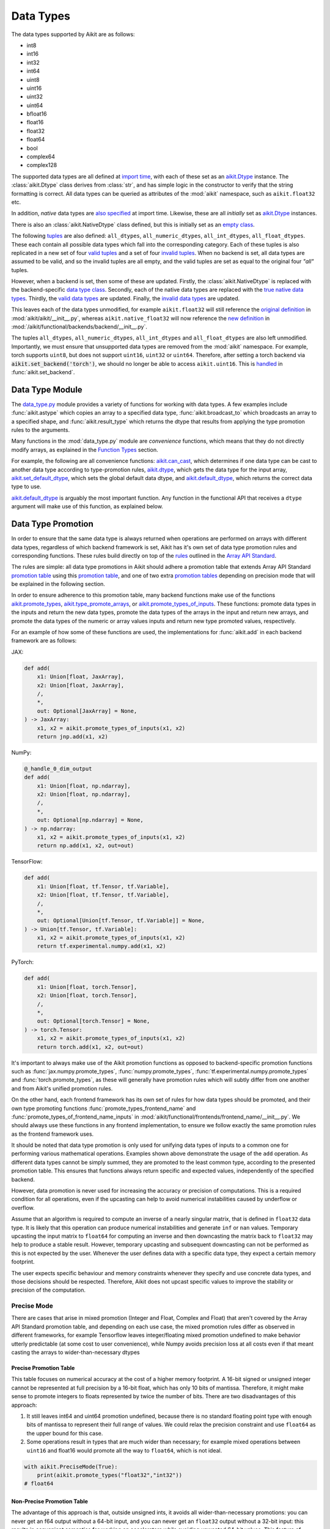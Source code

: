 Data Types
==========

.. _`Array API Standard`: https://data-apis.org/array-api/latest/
.. _`backend setting`: https://github.com/khulnasoft/aikit/blob/1eb841cdf595e2bb269fce084bd50fb79ce01a69/aikit/backend_handler.py#L204
.. _`infer_dtype`: https://github.com/khulnasoft/aikit/blob/1eb841cdf595e2bb269fce084bd50fb79ce01a69/aikit/func_wrapper.py#L249
.. _`import time`: https://github.com/khulnasoft/aikit/blob/9c2eb725387152d721040d8638c8f898541a9da4/aikit/__init__.py#L225
.. _`aikit.Dtype`: https://github.com/khulnasoft/aikit/blob/48c70bce7ff703d817e130a17f63f02209be08ec/aikit/__init__.py#L65
.. _`empty class`: https://github.com/khulnasoft/aikit/blob/9c2eb725387152d721040d8638c8f898541a9da4/aikit/__init__.py#L38
.. _`also specified`: https://github.com/khulnasoft/aikit/blob/9c2eb725387152d721040d8638c8f898541a9da4/aikit/__init__.py#L241
.. _`tuples`: https://github.com/khulnasoft/aikit/blob/9c2eb725387152d721040d8638c8f898541a9da4/aikit/__init__.py#L256
.. _`valid tuples`: https://github.com/khulnasoft/aikit/blob/9c2eb725387152d721040d8638c8f898541a9da4/aikit/__init__.py#L303
.. _`invalid tuples`: https://github.com/khulnasoft/aikit/blob/9c2eb725387152d721040d8638c8f898541a9da4/aikit/__init__.py#L309
.. _`data type class`: https://github.com/khulnasoft/aikit/blob/a594075390532d2796a6b649785b93532aee5c9a/aikit/functional/backends/torch/__init__.py#L14
.. _`true native data types`: https://github.com/khulnasoft/aikit/blob/a594075390532d2796a6b649785b93532aee5c9a/aikit/functional/backends/torch/__init__.py#L16
.. _`valid data types`: https://github.com/khulnasoft/aikit/blob/a594075390532d2796a6b649785b93532aee5c9a/aikit/functional/backends/torch/__init__.py#L29
.. _`invalid data types`: https://github.com/khulnasoft/aikit/blob/a594075390532d2796a6b649785b93532aee5c9a/aikit/functional/backends/torch/__init__.py#L56
.. _`original definition`: https://github.com/khulnasoft/aikit/blob/a594075390532d2796a6b649785b93532aee5c9a/aikit/__init__.py#L225
.. _`new definition`: https://github.com/khulnasoft/aikit/blob/a594075390532d2796a6b649785b93532aee5c9a/aikit/functional/backends/torch/__init__.py#L16
.. _`handled`: https://github.com/khulnasoft/aikit/blob/a594075390532d2796a6b649785b93532aee5c9a/aikit/backend_handler.py#L194
.. _`data_type.py`: https://github.com/khulnasoft/aikit/blob/8482eb3fcadd0721f339a1a55c3f3b9f5c86d8ba/aikit/functional/aikit/data_type.py
.. _`aikit.can_cast`: https://github.com/khulnasoft/aikit/blob/8482eb3fcadd0721f339a1a55c3f3b9f5c86d8ba/aikit/functional/aikit/data_type.py#L246
.. _`aikit.default_dtype`: https://github.com/khulnasoft/aikit/blob/8482eb3fcadd0721f339a1a55c3f3b9f5c86d8ba/aikit/functional/aikit/data_type.py#L879
.. _`aikit.set_default_dtype`: https://github.com/khulnasoft/aikit/blob/8482eb3fcadd0721f339a1a55c3f3b9f5c86d8ba/aikit/functional/aikit/data_type.py#L1555
.. _`repo`: https://github.com/khulnasoft/aikit
.. _`discord`: https://discord.gg/sXyFF8tDtm
.. _`data type thread`: https://discord.com/channels/799879767196958751/1190234670806351892


The data types supported by Aikit are as follows:

* int8
* int16
* int32
* int64
* uint8
* uint16
* uint32
* uint64
* bfloat16
* float16
* float32
* float64
* bool
* complex64
* complex128

The supported data types are all defined at `import time`_, with each of these set as an `aikit.Dtype`_ instance.
The :class:`aikit.Dtype` class derives from :class:`str`, and has simple logic in the constructor to verify that the string formatting is correct.
All data types can be queried as attributes of the :mod:`aikit` namespace, such as ``aikit.float32`` etc.

In addition, *native* data types are `also specified`_ at import time.
Likewise, these are all *initially* set as `aikit.Dtype`_ instances.

There is also an :class:`aikit.NativeDtype` class defined, but this is initially set as an `empty class`_.

The following `tuples`_ are also defined: ``all_dtypes``, ``all_numeric_dtypes``, ``all_int_dtypes``, ``all_float_dtypes``.
These each contain all possible data types which fall into the corresponding category.
Each of these tuples is also replicated in a new set of four `valid tuples`_ and a set of four `invalid tuples`_.
When no backend is set, all data types are assumed to be valid, and so the invalid tuples are all empty, and the valid tuples are set as equal to the original four *"all"* tuples.

However, when a backend is set, then some of these are updated.
Firstly, the :class:`aikit.NativeDtype` is replaced with the backend-specific `data type class`_.
Secondly, each of the native data types are replaced with the `true native data types`_.
Thirdly, the `valid data types`_ are updated.
Finally, the `invalid data types`_ are updated.

This leaves each of the data types unmodified, for example ``aikit.float32`` will still reference the  `original definition`_ in :mod:`aikit/aikit/__init__.py`,
whereas ``aikit.native_float32`` will now reference the `new definition`_ in :mod:`/aikit/functional/backends/backend/__init__.py`.

The tuples ``all_dtypes``, ``all_numeric_dtypes``, ``all_int_dtypes`` and ``all_float_dtypes`` are also left unmodified.
Importantly, we must ensure that unsupported data types are removed from the :mod:`aikit` namespace.
For example, torch supports ``uint8``, but does not support ``uint16``, ``uint32`` or ``uint64``.
Therefore, after setting a torch backend via :code:`aikit.set_backend('torch')`, we should no longer be able to access ``aikit.uint16``.
This is `handled`_ in :func:`aikit.set_backend`.

Data Type Module
----------------

The `data_type.py`_ module provides a variety of functions for working with data types.
A few examples include :func:`aikit.astype` which copies an array to a specified data type, :func:`aikit.broadcast_to` which broadcasts an array to a specified shape, and :func:`aikit.result_type` which returns the dtype that results from applying the type promotion rules to the arguments.

Many functions in the :mod:`data_type.py` module are *convenience* functions, which means that they do not directly modify arrays, as explained in the `Function Types <function_types.rst>`_ section.

For example, the following are all convenience functions:
`aikit.can_cast`_, which determines if one data type can be cast to another data type according to type-promotion rules, `aikit.dtype <https://github.com/khulnasoft/aikit/blob/8482eb3fcadd0721f339a1a55c3f3b9f5c86d8ba/aikit/functional/aikit/data_type.py#L1096>`__, which gets the data type for the input array, `aikit.set_default_dtype`_, which sets the global default data dtype, and `aikit.default_dtype`_, which returns the correct data type to use.

`aikit.default_dtype`_ is arguably the most important function.
Any function in the functional API that receives a ``dtype`` argument will make use of this function, as explained below.


Data Type Promotion
-------------------

In order to ensure that the same data type is always returned when operations are performed on arrays with different data types, regardless of which backend framework is set, Aikit has it's own set of data type promotion rules and corresponding functions.
These rules build directly on top of the `rules <https://data-apis.org/array-api/latest/API_specification/type_promotion.html>`_ outlined in the `Array API Standard`_.

The rules are simple: all data type promotions in Aikit should adhere a promotion table that extends Array API Standard `promotion table <https://github.com/khulnasoft/aikit/blob/7a048c1ad7193bc3033a68c1c80f0dfd5d4e74df/aikit/__init__.py#L1245-L1285>`_ using this `promotion table <https://github.com/khulnasoft/aikit/blob/7a048c1ad7193bc3033a68c1c80f0dfd5d4e74df/aikit/__init__.py#L1290-L1354>`_, and one of two extra `promotion tables <https://github.com/khulnasoft/aikit/blob/7a048c1ad7193bc3033a68c1c80f0dfd5d4e74df/aikit/__init__.py#L1356-L1400>`_ depending on precision mode that will be explained in the following section.

In order to ensure adherence to this promotion table, many backend functions make use of the functions `aikit.promote_types <https://github.com/khulnasoft/aikit/blob/db96e50860802b2944ed9dabacd8198608699c7c/aikit/functional/aikit/data_type.py#L1804>`_, `aikit.type_promote_arrays <https://github.com/khulnasoft/aikit/blob/db96e50860802b2944ed9dabacd8198608699c7c/aikit/functional/aikit/data_type.py#L1940>`_, or `aikit.promote_types_of_inputs <https://github.com/khulnasoft/aikit/blob/db96e50860802b2944ed9dabacd8198608699c7c/aikit/functional/aikit/data_type.py#L2085>`_.
These functions: promote data types in the inputs and return the new data types, promote the data types of the arrays in the input and return new arrays, and promote the data types of the numeric or array values inputs and return new type promoted values, respectively.

For an example of how some of these functions are used, the implementations for :func:`aikit.add` in each backend framework are as follows:

JAX:

.. code-block:: python

    def add(
        x1: Union[float, JaxArray],
        x2: Union[float, JaxArray],
        /,
        *,
        out: Optional[JaxArray] = None,
    ) -> JaxArray:
        x1, x2 = aikit.promote_types_of_inputs(x1, x2)
        return jnp.add(x1, x2)

NumPy:

.. code-block:: python

    @_handle_0_dim_output
    def add(
        x1: Union[float, np.ndarray],
        x2: Union[float, np.ndarray],
        /,
        *,
        out: Optional[np.ndarray] = None,
    ) -> np.ndarray:
        x1, x2 = aikit.promote_types_of_inputs(x1, x2)
        return np.add(x1, x2, out=out)

TensorFlow:

.. code-block:: python

    def add(
        x1: Union[float, tf.Tensor, tf.Variable],
        x2: Union[float, tf.Tensor, tf.Variable],
        /,
        *,
        out: Optional[Union[tf.Tensor, tf.Variable]] = None,
    ) -> Union[tf.Tensor, tf.Variable]:
        x1, x2 = aikit.promote_types_of_inputs(x1, x2)
        return tf.experimental.numpy.add(x1, x2)

PyTorch:

.. code-block:: python

    def add(
        x1: Union[float, torch.Tensor],
        x2: Union[float, torch.Tensor],
        /,
        *,
        out: Optional[torch.Tensor] = None,
    ) -> torch.Tensor:
        x1, x2 = aikit.promote_types_of_inputs(x1, x2)
        return torch.add(x1, x2, out=out)

It's important to always make use of the Aikit promotion functions as opposed to backend-specific promotion functions such as :func:`jax.numpy.promote_types`, :func:`numpy.promote_types`, :func:`tf.experimental.numpy.promote_types` and :func:`torch.promote_types`, as these will generally have promotion rules which will subtly differ from one another and from Aikit's unified promotion rules.

On the other hand, each frontend framework has its own set of rules for how data types should be promoted, and their own type promoting functions :func:`promote_types_frontend_name` and :func:`promote_types_of_frontend_name_inputs` in :mod:`aikit/functional/frontends/frontend_name/__init__.py`.
We should always use these functions in any frontend implementation, to ensure we follow exactly the same promotion rules as the frontend framework uses.

It should be noted that data type promotion is only used for unifying data types of inputs to a common one for performing various mathematical operations.
Examples shown above demonstrate the usage of the ``add`` operation.
As different data types cannot be simply summed, they are promoted to the least common type, according to the presented promotion table.
This ensures that functions always return specific and expected values, independently of the specified backend.

However, data promotion is never used for increasing the accuracy or precision of computations.
This is a required condition for all operations, even if the upcasting can help to avoid numerical instabilities caused by underflow or overflow.

Assume that an algorithm is required to compute an inverse of a nearly singular matrix, that is defined in ``float32`` data type.
It is likely that this operation can produce numerical instabilities and generate ``inf`` or ``nan`` values.
Temporary upcasting the input matrix to ``float64`` for computing an inverse and then downcasting the matrix back to ``float32`` may help to produce a stable result.
However, temporary upcasting and subsequent downcasting can not be performed as this is not expected by the user.
Whenever the user defines data with a specific data type, they expect a certain memory footprint.

The user expects specific behaviour and memory constraints whenever they specify and use concrete data types, and those decisions should be respected.
Therefore, Aikit does not upcast specific values to improve the stability or precision of the computation.

Precise Mode
~~~~~~~~~~~~~~~

There are cases that arise in mixed promotion (Integer and Float, Complex and Float) that aren't covered by the Array API Standard promotion table, and depending on each use case,
the mixed promotion rules differ as observed in different frameworks, for example Tensorflow leaves integer/floating mixed promotion undefined to make behavior utterly predictable (at some cost to user convenience), while Numpy avoids precision loss at all costs even if that meant casting the arrays to wider-than-necessary dtypes

Precise Promotion Table
"""""""""""""""""""""""""

This table focuses on numerical accuracy at the cost of a higher memory footprint. A 16-bit signed or unsigned integer cannot be represented at full precision by a 16-bit float, which has only 10 bits of mantissa. Therefore, it might make sense to promote integers to floats represented by twice the number of bits. There are two disadvantages of this approach:

#. It still leaves int64 and uint64 promotion undefined, because there is no standard floating point type with enough bits of mantissa to represent their full range of values. We could relax the precision constraint and use ``float64`` as the upper bound for this case.
#. Some operations result in types that are much wider than necessary; for example mixed operations between ``uint16`` and float16 would promote all the way to ``float64``, which is not ideal.

.. code-block:: python

    with aikit.PreciseMode(True):
        print(aikit.promote_types("float32","int32"))
    # float64

Non-Precise Promotion Table
"""""""""""""""""""""""""""""""""
The advantage of this approach is that, outside unsigned ints, it avoids all wider-than-necessary promotions: you can never get an f64 output without a 64-bit input, and you can never get an ``float32`` output without a 32-bit input: this results in convenient semantics for working on accelerators while avoiding unwanted 64-bit values. This feature of giving primacy to floating point types resembles the type promotion behavior of PyTorch.
the disadvantage of this approach is that mixed float/integer promotion is very prone to precision loss: for example, ``int64`` (with a maximum value of 9.2*10^18 can be promoted to ``float16`` (with a maximum value of 6.5*10^4, meaning most representable values will become inf, but we are fine accepting potential loss of precision (but not loss of magnitude) in mixed type promotion which satisfies most of the use cases in deep learning scenarios.

.. code-block:: python

    with aikit.PreciseMode(False):
        print(aikit.promote_types("float32","int32"))
    # float32

Arguments in other Functions
-------------------
All ``dtype`` arguments are keyword-only.
All creation functions include the ``dtype`` argument, for specifying the data type of the created array.
Some other non-creation functions also support the ``dtype`` argument, such as :func:`aikit.prod` and :func:`aikit.sum`, but most functions do not include it.
The non-creation functions which do support it are generally functions that involve a compounding reduction across the array, which could result in overflows, and so an explicit ``dtype`` argument is useful for handling such cases.

The ``dtype`` argument is handled in the `infer_dtype`_ wrapper, for all functions which have the decorator :code:`@infer_dtype`.
This function calls `aikit.default_dtype`_ in order to determine the correct data type.
As discussed in the `Function Wrapping <function_wrapping.rst>`_ section, this is applied to all applicable functions dynamically during `backend setting`_.

Overall, `aikit.default_dtype`_ infers the data type as follows:

#. if the ``dtype`` argument is provided, use this directly
#. otherwise, if an array is present in the arguments, set ``arr`` to this array.
   This will then be used to infer the data type by calling :func:`aikit.dtype` on the array
#. otherwise, if a *relevant* scalar is present in the arguments, set ``arr`` to this scalar and derive the data type from this by calling either :func:`aikit.default_int_dtype` or :func:`aikit.default_float_dtype` depending on whether the scalar is an int or float.
   This will either return the globally set default int data type or globally set default float data type (settable via :func:`aikit.set_default_int_dtype` and :func:`aikit.set_default_float_dtype` respectively).
   An example of a *relevant* scalar is ``start`` in the function :func:`aikit.arange`, which is used to set the starting value of the returned array.
   Examples of *irrelevant* scalars which should **not** be used for determining the data type are ``axis``, ``axes``, ``dims`` etc. which must be integers, and control other configurations of the function being called, with no bearing at all on the data types used by that function.
#. otherwise, if no arrays or relevant scalars are present in the arguments, then use the global default data type, which can either be an int or float data type.
   This is settable via :func:`aikit.set_default_dtype`.

For the majority of functions which defer to `infer_dtype`_ for handling the data type, these steps will have been followed and the ``dtype`` argument will be populated with the correct value before the backend-specific implementation is even entered into.
Therefore, whereas the ``dtype`` argument is listed as optional in the aikit API at :mod:`aikit/functional/aikit/category_name.py`, the argument is listed as required in the backend-specific implementations at :mod:`aikit/functional/backends/backend_name/category_name.py`.

Let's take a look at the function :func:`aikit.zeros` as an example.

The implementation in :mod:`aikit/functional/aikit/creation.py` has the following signature:

.. code-block:: python

    @outputs_to_aikit_arrays
    @handle_out_argument
    @infer_dtype
    @infer_device
    def zeros(
        shape: Union[int, Sequence[int]],
        *,
        dtype: Optional[Union[aikit.Dtype, aikit.NativeDtype]] = None,
        device: Optional[Union[aikit.Device, aikit.NativeDevice]] = None,
    ) -> aikit.Array:

Whereas the backend-specific implementations in :mod:`aikit/functional/backends/backend_name/statistical.py`
all list ``dtype`` as required.

Jax:

.. code-block:: python

    def zeros(
        shape: Union[int, Sequence[int]],
        *,
        dtype: jnp.dtype,
        device: jaxlib.xla_extension.Device,
    ) -> JaxArray:

NumPy:

.. code-block:: python

    def zeros(
        shape: Union[int, Sequence[int]],
        *,
        dtype: np.dtype,
        device: str,
    ) -> np.ndarray:

TensorFlow:

.. code-block:: python

    def zeros(
        shape: Union[int, Sequence[int]],
        *,
        dtype: tf.DType,
        device: str,
    ) -> Union[tf.Tensor, tf.Variable]:

PyTorch:

.. code-block:: python

    def zeros(
        shape: Union[int, Sequence[int]],
        *,
        dtype: torch.dtype,
        device: torch.device,
    ) -> torch.Tensor:

This makes it clear that these backend-specific functions are only entered into once the correct ``dtype`` has been determined.

However, the ``dtype`` argument for functions which don't have the :code:`@infer_dtype` decorator are **not** handled by `infer_dtype`_, and so these defaults must be handled by the backend-specific implementations themselves.

One reason for not adding :code:`@infer_dtype` to a function is because it includes *relevant* scalar arguments for inferring the data type from.
`infer_dtype`_ is not able to correctly handle such cases, and so the dtype handling is delegated to the backend-specific implementations.

For example :func:`aikit.full` doesn't have the :code:`@infer_dtype` decorator even though it has a ``dtype`` argument because of the *relevant* ``fill_value`` which cannot be correctly handled by `infer_dtype`_.

The PyTorch-specific implementation is as follows:

.. code-block:: python

    def full(
        shape: Union[int, Sequence[int]],
        fill_value: Union[int, float],
        *,
        dtype: Optional[Union[aikit.Dtype, torch.dtype]] = None,
        device: torch.device,
    ) -> Tensor:
        return torch.full(
            shape_to_tuple(shape),
            fill_value,
            dtype=aikit.default_dtype(dtype=dtype, item=fill_value, as_native=True),
            device=device,
        )

The implementations for all other backends follow a similar pattern to this PyTorch implementation, where the ``dtype`` argument is optional and :func:`aikit.default_dtype` is called inside the backend-specific implementation.

Supported and Unsupported Data Types
------------------------------------

Some backend functions (implemented in :mod:`aikit/functional/backends/<some_backend>`) make use of the decorators :attr:`@with_supported_dtypes` or :attr:`@with_unsupported_dtypes`, which flag the data types which this particular function does and does not support respectively for the associated backend.
Only one of these decorators can be specified for any given function.
In the case of :attr:`@with_supported_dtypes` it is assumed that all unmentioned data types are unsupported, and in the case of :attr:`@with_unsupported_dtypes` it is assumed that all unmentioned data types are supported.

The decorators take two arguments, a dictionary with the unsupported dtypes mapped to the corresponding version of the backend framework and the current version of the backend framework on the user's system.
Based on that, the version specific unsupported dtypes and devices are set for the given function every time the function is called.

For Backend Functions:

.. code-block:: python

    @with_unsupported_dtypes({"2.0.1 and below": ("float16",)}, backend_version)
    def expm1(x: torch.Tensor, /, *, out: Optional[torch.Tensor] = None) -> torch.Tensor:
        x = _cast_for_unary_op(x)
        return torch.expm1(x, out=out)


and for frontend functions we add the corresponding framework string as the second argument instead of the version.

For Frontend Functions:

.. code-block:: python

    @with_unsupported_dtypes({"2.0.1 and below": ("float16", "bfloat16")}, "torch")
    def trace(input):
        if "int" in input.dtype:
            input = input.astype("int64")
        target_type = "int64" if "int" in input.dtype else input.dtype
        return aikit.astype(aikit.trace(input), target_type)


For compositional functions, the supported and unsupported data types can then be inferred automatically using the helper functions `function_supported_dtypes <https://github.com/khulnasoft/aikit/blob/9e71fc2b589bf8f6b7a0762602723ac084bb5d9e/aikit/functional/aikit/data_type.py#L1370>`_ and `function_unsupported_dtypes <https://github.com/khulnasoft/aikit/blob/9e71fc2b589bf8f6b7a0762602723ac084bb5d9e/aikit/functional/aikit/data_type.py#L1407>`_ respectively, which traverse the abstract syntax tree of the compositional function and evaluate the relevant attributes for each primary function in the composition.
The same approach applies for most stateful methods, which are themselves compositional.

It is also possible to add supported and unsupported dtypes as a combination of both class and individual dtypes. The allowed dtype classes are: ``valid``, ``numeric``, ``float``, ``integer``, and ``unsigned``.

For example, using the decorator:

.. code-block:: python

    @with_unsupported_dtypes{{"2.0.1 and below": ("unsigned", "bfloat16", "float16")}, backend_version)

would consider all the unsigned integer dtypes (``uint8``, ``uint16``, ``uint32``, ``uint64``), ``bfloat16`` and ``float16`` as unsupported for the function.

In order to get the supported and unsupported devices and dtypes for a function, the corresponding documentation of that function for that specific framework can be referred.
However, sometimes new unsupported dtypes are discovered while testing too.
So it is suggested to explore it both ways.

It should be noted that :attr:`unsupported_dtypes` is different from ``aikit.invalid_dtypes`` which consists of all the data types that every function of that particular backend does not support, and so if a certain ``dtype`` is already present in the ``aikit.invalid_dtypes`` then we should not add it to the :attr:`@with_unsupported_dtypes` decorator.

Sometimes, it might be possible to support a natively unsupported data type by either
casting to a supported data type and then casting back, or explicitly handling these
data types without deferring to a backend function at all.

An example of the former is :func:`aikit.logical_not` with a tensorflow backend:

.. code-block:: python

    def logical_not(
        x: Union[tf.Tensor, tf.Variable],
        /,
        *,
        out: Optional[Union[tf.Tensor, tf.Variable]] = None,
    ) -> Union[tf.Tensor, tf.Variable]:
        return tf.logical_not(tf.cast(x, tf.bool))

An example of the latter is :func:`aikit.abs` with a tensorflow backend:

.. code-block:: python

    def abs(
        x: Union[float, tf.Tensor, tf.Variable],
        /,
        *,
        out: Optional[Union[tf.Tensor, tf.Variable]] = None,
    ) -> Union[tf.Tensor, tf.Variable]:
        if "uint" in aikit.dtype(x):
            return x
        else:
            return tf.abs(x)




The :code:`[un]supported_dtypes_and_devices` decorators can be used for more specific cases where a certain
set of dtypes is not supported by a certain device.

.. code-block:: python

    @with_unsupported_device_and_dtypes({"2.6.0 and below": {"cpu": ("int8", "int16", "uint8")}}, backend_version)
    def gcd(
        x1: Union[paddle.Tensor, int, list, tuple],
        x2: Union[paddle.Tensor, float, list, tuple],
        /,
        *,
        out: Optional[paddle.Tensor] = None,
    ) -> paddle.Tensor:
        x1, x2 = promote_types_of_inputs(x1, x2)
        return paddle.gcd(x1, x2)



These decorators can also be used as context managers and be applied to a block of code at once or even a module, so that the decorator is applied to all the functions within that context. For example:

.. code-block:: python

    # we define this function each time we use this context manager
    # so that context managers can access the globals in the
    # module they are being used
    def globals_getter_func(x=None):
    if not x:
        return globals()
    else:
        globals()[x[0]] = x[1]

    with with_unsupported_dtypes({"0.4.11 and below": ("complex",)}, backend_version):

        def f1(*args,**kwargs):
            pass

        def f2(*args,**kwargs):
            pass

        from . import activations
        from . import operations


In some cases, the lack of support for a particular data type by the backend function might be more difficult to handle correctly.
For example, in many cases casting to another data type will result in a loss of precision, input range, or both.
In such cases, the best solution is to simply add the data type to the :attr:`@with_unsupported_dtypes` decorator, rather than trying to implement a long and complex patch to achieve the desired behaviour.

Some cases where a data type is not supported are very subtle.
For example, ``uint8`` is not supported for :func:`aikit.prod` with a torch backend, despite :func:`torch.prod` handling ``torch.uint8`` types in the input totally fine.

The reason for this is that the `Array API Standard`_ mandates that :func:`prod` upcasts the unsigned integer return to have the same number of bits as the default integer data type.
By default, the default integer data type in Aikit is ``int32``, and so we should return an array of type ``uint32`` despite the input arrays being of type ``uint8``.
However, torch does not support ``uint32``, and so we cannot fully adhere to the requirements of the standard for ``uint8`` inputs.
Rather than breaking this rule and returning arrays of type ``uint8`` only with a torch backend, we instead opt to remove official support entirely for this combination of data type, function, and backend framework.
This will avoid all of the potential confusion that could arise if we were to have inconsistent and unexpected outputs when using officially supported data types in Aikit.

Another important point to note is that for cases where an entire dtype series is not supported or supported. For example if `float16`, `float32` and `float64` are not supported or is supported by a framework which could be a backend or frontend framework,
then we simply identify that by simply replacing the different float dtypes with the str `float`. The same logic is applied to other dtypes such as `complex`, where we simply replace the entire dtypes with the str `complex`

An example is :func:`aikit.fmin` with a tensorflow backend:

.. code-block:: python

    @with_supported_dtypes({"2.13.0 and below": ("float",)}, backend_version)
    def fmin(
        x1: Union[tf.Tensor, tf.Variable],
        x2: Union[tf.Tensor, tf.Variable],
        /,
        *,
        out: Optional[Union[tf.Tensor, tf.Variable]] = None,
    ) -> Union[tf.Tensor, tf.Variable]:
        x1, x2 = promote_types_of_inputs(x1, x2)
        x1 = tf.where(tf.math.is_nan(x1), x2, x1)
        x2 = tf.where(tf.math.is_nan(x2), x1, x2)
        ret = tf.experimental.numpy.minimum(x1, x2)
        return ret

As seen in the above code, we simply use the str `float` instead of writing all the float dtypes that are supported

Another example is :func:`aikit.floor_divide` with a tensorflow backend:

.. code-block:: python

    @with_unsupported_dtypes({"2.13.0 and below": ("complex",)}, backend_version)
    def floor_divide(
        x1: Union[float, tf.Tensor, tf.Variable],
        x2: Union[float, tf.Tensor, tf.Variable],
        /,
        *,
        out: Optional[Union[tf.Tensor, tf.Variable]] = None,
    ) -> Union[tf.Tensor, tf.Variable]:
        x1, x2 = aikit.promote_types_of_inputs(x1, x2)
        return tf.experimental.numpy.floor_divide(x1, x2)

As seen in the above code, we simply use the str `complex` instead of writing all the complex dtypes that are not supported

Supported and Unsupported Data Types Attributes
~~~~~~~~~~~~~~~~~~~~~~~~~~~~~~~~~~~~~~~~~~~~~~~

In addition to the unsupported / supported data types decorator, we also have the :attr:`unsupported_dtypes` and :attr:`supported_dtypes` attributes. These attributes operate in a manner similar to the attr:`@with_unsupported_dtypes` and attr:`@with_supported_dtypes` decorators.

Special Case
""""""""""""

However, the major difference between the attributes and the decorators is that the attributes are set and assigned in the aikit function itself :mod:`aikit/functional/aikit/<aikit_functional_API>` ,
while the decorators are used within the frontend :mod:`aikit/functional/frontends/<some_frontend>` and backend :mod:`aikit/functional/backends/<some_backend>` to identify the supported or unsupported data types, depending on the use case.
The attributes are set for functions that don't have a specific backend implementation for each backend, where we provide the backend as one of the arguments to the attribute of the framework agnostic function (because all aikit functions are framework agnostic), which allows it to identify the supported or unsupported dtypes for each backend.

An example of an aikit function which does not have a specific backend implementation for each backend is the :attr:`einops_reduce` function. `This function <https://github.com/khulnasoft/aikit/blob/8516d3f12a8dfc4ec5f819789937d196c7e28566/aikit/functional/aikit/general.py#L1964>`_ , makes use of a third-party library :attr:`einops` which has its own backend-agnostic implementations.

The :attr:`unsupported_dtypes` and :attr:`supported_dtypes` attributes take two arguments, a dictionary with the unsupported dtypes mapped to the corresponding backend framework. Based on that, the specific unsupported dtypes are set for the given function every time the function is called.
For example, we use the :attr:`unsupported_dtypes` attribute for the :attr:`einops_reduce` function within the aikit functional API as shown below:

.. code-block:: python

    einops_reduce.unsupported_dtypes = {
        "torch": ("float16",),
        "tensorflow": ("complex",),
        "paddle": ("complex", "uint8", "int8", "int16", "float16"),
    }

With the above approach, we ensure that anytime the backend is set to torch, the :attr:`einops_reduce` function does not support float16, likewise, complex dtypes are not supported with a tensorflow backend and
complex, uint8, int8, int16, float16 are not supported with a paddle backend.

Backend Data Type Bugs
----------------------

In some cases, the lack of support might just be a bug which will likely be resolved in a future release of the framework.
In these cases, as well as adding to the :attr:`unsupported_dtypes` attribute, we should also add a :code:`#ToDo` comment in the implementation, explaining that the support of the data type will be added as soon as the bug is fixed, with a link to an associated open issue in the framework repos included in the comment.

For example, the following code throws an error when ``dtype`` is ``torch.int32`` but not when it is ``torch.int64``.
This is tested with torch version ``1.12.1``.
This is a `known bug <https://github.com/pytorch/pytorch/issues/84530>`_:

.. code-block:: python

    dtype = torch.int32  # or torch.int64
    x = torch.randint(1, 10, ([1, 2, 3]), dtype=dtype)
    torch.tensordot(x, x, dims=([0], [0]))

Despite ``torch.int32`` working correctly with :func:`torch.tensordot` in the vast majority of cases, our solution is to still add :code:`"int32"` into the :attr:`unsupported_dtypes` attribute, which will prevent the unit tests from failing in the CI.
We also add the following comment above the :attr:`unsupported_dtypes` attribute:

.. code-block:: python

    # ToDo: re-add int32 support once
    # (https://github.com/pytorch/pytorch/issues/84530) is fixed
    @with_unsupported_dtypes({"2.0.1 and below": ("int32",)}, backend_version)

Similarly, the following code throws an error for torch version ``1.11.0``
but not ``1.12.1``.

.. code-block:: python

    x = torch.tensor([0], dtype=torch.float32)
    torch.cumsum(x, axis=0, dtype=torch.bfloat16)

Writing short-lived patches for these temporary issues would add unwarranted complexity to the backend implementations, and introduce the risk of forgetting about the patch, needlessly bloating the codebase with redundant code.
In such cases, we can explicitly flag which versions support which data types like so:

.. code-block:: python

    @with_unsupported_dtypes(
        {"2.0.1 and below": ("uint8", "bfloat16", "float16"), "1.12.1": ()}, backend_version
    )
    def cumsum(
        x: torch.Tensor,
        axis: int = 0,
        exclusive: bool = False,
        reverse: bool = False,
        *,
        dtype: Optional[torch.dtype] = None,
        out: Optional[torch.Tensor] = None,
    ) -> torch.Tensor:

In the above example the :code:`torch.cumsum` function undergoes changes in the unsupported dtypes from one version to another.
Starting from version :code:`1.12.1` it doesn't have any unsupported dtypes.
The decorator assigns the version specific unsupported dtypes to the function and if the current version is not found in the dictionary, then it defaults to the behaviour of the last known version.

The same workflow has been implemented for :code:`supported_dtypes`, :code:`unsupported_devices` and :code:`supported_devices`.

The slight downside of this approach is that there is less data type coverage for each version of each backend, but taking responsibility for patching this support for all versions would substantially inflate the implementational requirements for aikit, and so we have decided to opt out of this responsibility!



Data Type Casting Modes
-----------------------

As discussed earlier, many backend functions have a set of unsupported dtypes which are otherwise supported by the
backend itself. This raises a question that whether we should support these dtypes by casting them to some other but close dtype. We avoid manually casting unsupported dtypes
for most of the part as this could be seen as undesirable behavior to some of users. This is where we have various dtype casting modes so as to give the users an option to automatically cast unsupported dtype operations to a supported and a nearly same dtype.

There are currently four modes that accomplish this.

1. :code:`upcast_data_types`
2. :code:`downcast_data_types`
3. :code:`crosscast_data_types`
4. :code:`cast_data_types`

:code:`upcast_data_types` mode casts the unsupported dtype encountered to the next highest supported dtype in the same
dtype group, i.e, if the unsupported dtype encountered is :code:`uint8` , then this mode will try to upcast it to the next available supported :code:`uint` dtype. If no
higher `uint` dtype is available, then there won't be any upcasting performed. You can set this mode by calling :code:`aikit.upcast_data_types()` with an optional :code:`val` keyword argument that defaults to :code:`True`.

Similarly, :code:`downcast_data_dtypes` tries to downcast to the next lower supported dtype in the same dtype group. No casting is performed if no lower dtype is found in the same group.
It can also be set by calling :code:`aikit.downcast_data_types()` with the optional :code:`val` keyword that defaults to boolean value :code:`True`.

:code:`crosscast_data_types` is for cases when a function doesn't support :code:`int` dtypes, but supports :code:`float` and vice-versa. In such cases,
we cast to the default supported :code:`float` dtype if it's the unsupported integer case or we cast to the default supported :code:`int` dtype if it's the unsupported :code:`float` case.

The :code:`cast_data_types` mode is the combination of all the three modes that we discussed till now. It works its way from crosscasting to upcasting and finally to downcasting to provide support
for any unsupported dtype that is encountered by the functions.

This is the unsupported dtypes for :code:`exmp1`. It doesn't support :code:`float16`. We will see how we can
still pass :code:`float16` arrays and watch it pass for different modes.

Example of Upcasting mode :

.. code-block:: python

    @with_unsupported_dtypes({"2.0.1 and below": ("float16", "complex")}, backend_version)
    @handle_numpy_arrays_in_specific_backend
    def expm1(x: torch.Tensor, /, *, out: Optional[torch.Tensor] = None) -> torch.Tensor:
        x = _cast_for_unary_op(x)
        return torch.expm1(x, out=out)

The function :code:`expm1` has :code:`float16` as one of the unsupported dtypes, for the version :code:`2.0.1` which
is being used for execution at the time of writing this. We will see how cating modes handles this.

.. code-block:: python

    import aikit
    aikit.set_backend('torch')
    ret = aikit.expm1(aikit.array([1], dtype='float16')) # raises exception
    aikit.upcast_data_types()
    ret = aikit.expm1(aikit.array([1], dtype='float16')) # doesn't raise exception




Example of Downcasting mode :

.. code-block:: python

    import aikit
    aikit.set_backend('torch')
    try:
    ret = aikit.expm1(aikit.array([1], dtype='float16')) # raises exception
    aikit.downcast_data_types()
    ret = aikit.expm1(aikit.array([1], dtype='float16')) # doesn't raise exception


Example of Mixed casting mode :

.. code-block:: python

    import aikit
    aikit.set_backend('torch')
    ret = aikit.expm1(aikit.array([1], dtype='float16')) # raises exception
    aikit.cast_data_types()
    ret = aikit.expm1(aikit.array([1], dtype='float16')) # doesn't raise exception



Example of Cross casting mode :

.. code-block:: python

    @with_unsupported_dtypes({"2.0.1 and below": ("float",)}, backend_version)
    @handle_numpy_arrays_in_specific_backend
    def lcm(
        x1: torch.Tensor,
        x2: torch.Tensor,
        /,
        *,
        out: Optional[torch.Tensor] = None,
    ) -> torch.Tensor:
        x1, x2 = promote_types_of_inputs(x1, x2)
        return torch.lcm(x1, x2, out=out)

This function doesn't support any of the :code:`float` dtypes, so we will see how cross casting mode can
enable :code:`float` dtypes to be passed here too.

.. code-block:: python

    import aikit
    aikit.set_backend('torch')
    ret = aikit.lcm(aikit.array([1], dtype='float16'),aikit.array([1], dtype='float16')) # raises exception
    aikit.crosscast_data_types()
    ret = aikit.lcm(aikit.array([1], dtype='float16'),aikit.array([1], dtype='float16')) # doesn't raise exception



Since all  :code:`float` dtypes are not supported by the :code:`lcm` function in :code:`torch`, it is
casted to the default integer dtype , i.e :code:`int32`.

While, casting modes can handle a lot of cases, it doesn't guarantee 100% support for the unsupported dtypes.
In cases where there is no other supported dtype available to cast to, casting mode won't work and the function
would throw the usual error. Since casting modes simply tries to cast an array or dtype to a different one that the
given function supports, it is not supposed to provide optimal performance or precision, and hence should be avoided
if these are the prime concerns of the user.


Together with these modes we provide some level of flexibility to users when they encounter functions that don't support a dtype which is otherwise supported by the backend. However, it should
be well understood that this may lead to loss of precision and/or an increase in memory consumption.



Superset Data Type Support
--------------------------

As explained in the superset section of the Deep Dive, we generally go for the superset of behaviour for all Aikit functions, and data type support is no exception.
Some backends like tensorflow do not support integer array inputs for certain functions.
For example :func:`tensorflow.cos` only supports non-integer values.
However, backends like torch and JAX support integer arrays as inputs.
To ensure that integer types are supported in Aikit when a tensorflow backend is set, we simply promote any integer array passed to the function to the default float dtype.
As with all superset design decisions, this behavior makes it much easier to support all frameworks in our frontends, without the need for lots of extra logic for handling integer array inputs for the frameworks which support it natively.

**Round Up**

This should have hopefully given you a good feel for data types, and how these are handled in Aikit.

If you have any questions, please feel free to reach out on `discord`_ in the `data types thread`_!


**Video**

.. raw:: html

    <iframe width="420" height="315" allow="fullscreen;"
    src="https://www.youtube.com/embed/2qOBzQdLXn4" class="video">
    </iframe>
